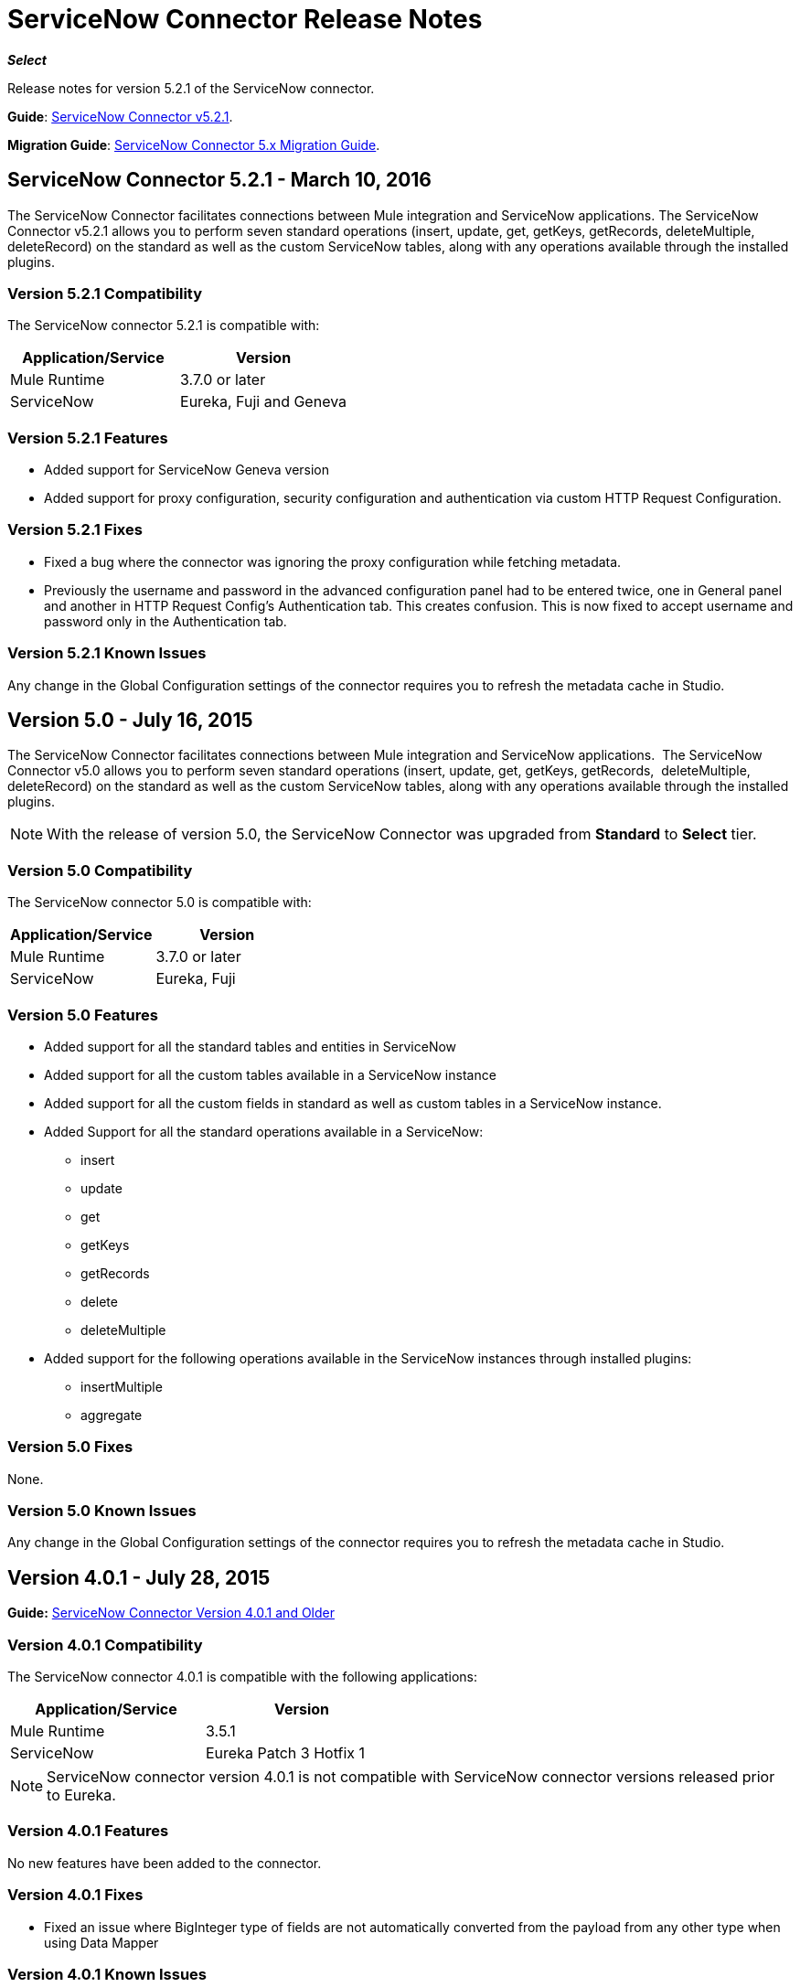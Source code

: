 = ServiceNow Connector Release Notes
:keywords: servicenow, connector, release notes

*_Select_*

Release notes for version 5.2.1 of the ServiceNow connector.

*Guide*: link:/mule-user-guide/v/3.8/servicenow-connector-5.0[ServiceNow Connector v5.2.1].

*Migration Guide*: link:/mule-user-guide/v/3.8/servicenow-connector-5.0-migration-guide[ServiceNow Connector 5.x Migration Guide].

== ServiceNow Connector 5.2.1 - March 10, 2016

The ServiceNow Connector facilitates connections between Mule integration and ServiceNow applications.  The ServiceNow Connector v5.2.1 allows you to perform seven standard operations (insert, update, get, getKeys, getRecords,  deleteMultiple, deleteRecord) on the standard as well as the custom ServiceNow tables, along with any operations available through the installed plugins.

=== Version 5.2.1 Compatibility

The ServiceNow connector 5.2.1 is compatible with:

[%header,cols="2*a"]
|===
|Application/Service |Version
|Mule Runtime |3.7.0 or later
|ServiceNow |Eureka, Fuji and Geneva
|===

=== Version 5.2.1 Features

* Added support for ServiceNow Geneva version
* Added support for proxy configuration, security configuration and authentication via custom HTTP Request Configuration.

=== Version 5.2.1 Fixes

* Fixed a bug where the connector was ignoring the proxy configuration while fetching metadata.
* Previously the username and password in the advanced configuration panel had to be entered twice, one in General panel and another in HTTP Request Config's Authentication tab. This creates confusion. This is now fixed to accept username and password only in the Authentication tab.

=== Version 5.2.1 Known Issues

Any change in the Global Configuration settings of the connector requires you to refresh the metadata cache in Studio.

== Version 5.0 - July 16, 2015

The ServiceNow Connector facilitates connections between Mule integration and ServiceNow applications.  The ServiceNow Connector v5.0 allows you to perform seven standard operations (insert, update, get, getKeys, getRecords,  deleteMultiple, deleteRecord) on the standard as well as the custom ServiceNow tables, along with any operations available through the installed plugins.

[NOTE]
With the release of version 5.0, the ServiceNow Connector was upgraded from *Standard* to *Select* tier.

=== Version 5.0 Compatibility

The ServiceNow connector 5.0 is compatible with:

[%header,cols="2*a"]
|===
|Application/Service |Version
|Mule Runtime |3.7.0 or later
|ServiceNow |Eureka, Fuji
|===

=== Version 5.0 Features

* Added support for all the standard tables and entities in ServiceNow
* Added support for all the custom tables available in a ServiceNow instance
* Added support for all the custom fields in standard as well as custom tables in a ServiceNow instance.
* Added Support for all the standard operations available in a ServiceNow:
** insert
** update
** get
** getKeys
** getRecords
** delete
** deleteMultiple
* Added support for the following operations available in the ServiceNow instances through installed plugins:
** insertMultiple
** aggregate

=== Version 5.0 Fixes

None.

=== Version 5.0 Known Issues

Any change in the Global Configuration settings of the connector requires you to refresh the metadata cache in Studio.

== Version 4.0.1 - July 28, 2015

*Guide:* link:/mule-user-guide/v/3.8/servicenow-connector[ServiceNow Connector Version 4.0.1 and Older]

=== Version 4.0.1 Compatibility

The ServiceNow connector 4.0.1 is compatible with the following applications:


[%header,cols="2*",width=50%]
|===
| Application/Service | Version |

Mule Runtime	| 3.5.1 |
ServiceNow	| Eureka Patch 3 Hotfix 1 |
|===

[NOTE]
ServiceNow connector version 4.0.1 is not compatible with ServiceNow connector versions released prior to Eureka.



=== Version 4.0.1 Features

No new features have been added to the connector.

=== Version 4.0.1 Fixes

* Fixed an issue where BigInteger type of fields are not automatically converted from the payload from any other type when using Data Mapper

=== Version 4.0.1 Known Issues

NA.

== Version 4.0 - October 13, 2014

=== Version 4.0 Compatibility

Anypoint Connector for ServiceNow v4.0 is compatible with the following:

[%header,cols="2*"]
|===
a|
Software

 a|
Version

|MuleSoft Runtime |3.5.1
|Anypoint Studio |October 2014
|ServiceNow |Eureka Patch 3 Hotfix 1
|===

[CAUTION]
Note: ServiceNow connector version 4.0 is not compatible with ServiceNow versions released prior to Eureka.

=== Version 4.0 Prerequisites

For ServiceNow connector v4.0 to function properly, the namespace for locally declared elements must be qualified by the target namespace. Make the following change in your ServiceNow instance to do so:

. Go to *System Properties* > *Web Services*.
. Click *Properties*.
. De-select the *YES|NO* box for the *elementFormDefault* property as shown below.

image:snow-screen.png[snow-screen]

Note that the box is selected by default, setting the *elementFormDefault* property to *true*.   By de-selecting the box, we set the property to *false* thereby specifying that locally declared elements must be qualified by the target namespace. 

=== Version 4.0 Features and Functionality

Release 4.0 upgrades the ServiceNow connector to support the Eureka version of ServiceNow.

[NOTE]
====
With this release, the following four tables, which were a part of *Asset Management* module, will now be available under *Inventory Management*:

[%header,cols="2*"]
|===
a|
Table

 a|
Database Table Name

|Stockroom |ALM_STOCKROOM
|Stockroom Type |ALM_STOCKROOM_TYPE
|Transfer Order |ALM_TRANSFER_ORDER
|Transfer Order Line |ALM_TRANSFER_ORDER_LINE
|===
====

=== Version 4.0 Fixed in this Release

There are no bug fixes in this release.

=== Version 4.0 Known Issues

[%header,cols="1,2a"]
|===================================================================
|Issue|Description
|Functional test cases  returning an error for three tables a|
For the following tables:
[%header,cols="2,1"]
!===
!Display Table Name !Database Table Name
!Asset Entitlement !ALM_ENTITLEMENT_ASSET
!License Entitlement !ALM_ENTITLEMENT
!User Entitlement !ALM_ENTITLEMENT_USER
!===
Functional test cases return the following error:
----
"Operation against file 'alm_entitlement' was aborted by Business Rule 'Ensure Entitlements do not exceed rights^dab4b33b2bb92900c173448405da153e'. Business Rule Stack:Ensure Entitlements do not exceed rights"
----
|Functional test cases not developed for a table |There are no functional test cases for the *Asset Management > Default Stockroom* (ALM_USER_STOCKROOM) table.
|===================================================================

== Version 3.0 - August 14, 2014

=== Version 3.0 Compatibility

This release of Anypoint Connector for ServiceNow is compatible with the following versions:

[%header,cols="2*"]
|===
a|
Software

 a|
Version

|MuleSoft Runtime |3.5.1
|Anypoint Studio |July 2014
|ServiceNow |Calgary
|===

=== Version 3.0 Features and Functionality

ServiceNow connector now supports connectivity to the following ServiceNow tables:

[%header,cols="34,33,33"]
|===
|Module |Table |Database Table Name
|*Asset Management* a|
* Asset
* Asset Entitlement
* Consumable
* Default Stockroom
* Hardware
* License Entitlement
* Software License
* Stockroom
* Stockroom Model
* Stockroom Type
* Transfer Order
* Transfer Order Line
* User Entitlement

 a|
* ALM_ASSET
* ALM_ENTITLEMENT_ASSET
* ALM_CONSUMABLE
* ALM_USER_STOCKROOM
* ALM_HARDWARE
* ALM_ENTITLEMENT
* ALM_LICENSE
* ALM_STOCKROOM
* ALM_M2M_STOCKROOM_MODEL
* ALM_STOCKROOM_TYPE
* ALM_TRANSFER_ORDER
* ALM_TRANSFER_ORDER_LINE
* ALM_ENTITLEMENT_USER

|*Problem Management* a|
* Problem

 a|
* PROBLEM

|*Change Management* a|
* Blackout Schedule
* Change Phase
* Change Request
* Change Request Imac
* Change Task
* Maintenance Schedule
* Risk Conditions

 a|
* CMN_SCHEDULE_BLACKOUT
* CHANGE_PHASE
* CHANGE_REQUEST
* CHANGE_REQUEST_IMAC
* CHANGE_TASK
* CMN_SCHEDULE_MAINTENANCE
* RISK_CONDITIONS

|*Product Catalog* a|
* Product Model +
* All Models
* Application Models
* Consumable Models
* Hardware Models
** Software Models
* Catalog Definition +
* Hardware and Software Items
* Vendor Items

 a|

* CMDB_MODEL
* CMDB_APPLICATION_PRODUCT_MODEL
* CMDB_CONSUMABLE_PRODUCT_MODEL
* CMDB_HARDWARE_PRODUCT_MODEL
* CMDB_SOFTWARE_PRODUCT_MODEL

* PC_PRODUCT_CAT_ITEM
* PC_VENDOR_CAT_ITEM

|*Contract Management* a|
* Contract
* Lease
* Adobe Software License
* Generic Software License
* Microsoft Software License
* Service Contract
* Software License
* Symantec Software License
* Warranty

 a|
* AST_CONTRACT
* AST_LEASE
* AST_LICENSE_ADOBE
* AST_LICENSE_GENERIC
* AST_LICENSE_MSFT
* AST_SERVICE
* AST_SOFTWARE_LICENSE
* AST_LICENSE_SYMANTEC
* AST_WARRANTY

|*User Management* a|
* User
* User Role

 a|
* SYS_USER
* SYS_USER_HAS_ROLE

|*Ticket* a|
* Ticket

 a|
* TICKET

|*Service Catalog* a|
* Request
* Requested Item

 a|
* SC_REQUEST
* SC_REQ_ITEM

|*Incident* a|
* Incident

 a|
* INCIDENT

|*Organization Management* a|
* Department
* Vendors

 a|
* CMN_DEPARTMENT
* CORE_COMPANY

|===

=== Version 3.0 Fixed in this Release

There are no bug fixes in this release.

=== Version 3.0 Known Issues

[%header,cols="1,2a"]
|===================================================================
|Issue|Description
|CLDCONNECT-1935 a|
For the following tables:
[%header,cols="2,1"]
!===
!Display Table Name !Database Table Name
!Asset Entitlement !ALM_ENTITLEMENT_ASSET
!License Entitlement !ALM_ENTITLEMENT
!User Entitlement !ALM_ENTITLEMENT_USER
!===
Functional test cases return the following error:
`Operation against file 'alm_entitlement' was aborted by Business Rule 'Ensure Entitlements do not exceed rights^dab4b33b2bb92900c173448405da153e'. Business Rule Stack:Ensure Entitlements do not exceed rights`

|CLDCONNECT-1965 |There are no functional test cases for the *Asset Management > Default Stockroom* (ALM_USER_STOCKROOM) table.
|===================================================================

== Version 2.0 - May 16, 2014

=== Version 2.0 Compatibility

The latest version of the Anypoint Connector for ServiceNow is compatible with the following versions of Mule Runtime and ServiceNow respectively.

[%header%autowidth.spread]
|====
|Application/Service |Version
|Mule Runtime |3.5.0
|Anypoint Studio |May 2014
|ServiceNow |Calgary
|====

=== Version 2.0 New Features and Functionality

The ServiceNow connector now supports connectivity to four new standard ServiceNow tables (listed below) that allow you to address the common integration use cases involved in employee on-boarding and off-boarding.

=== Version 2.0 New Tables

The list below shows ServiceNow tables that are supported in this release:

* Departments
* Requests
* Request Items
* Tickets

=== Version 2.0 Supported Operations

The ServiceNow Connector 2.0 allows you to perform the following actions on all of the supported ServiceNow tables:

* Insert
* Delete
* Delete Multiple
* Update
* Get
* Get Keys
* Get Record

=== Version 2.0 Fixed in this Release

There are no bug fixes in this release.

=== Version 2.0 Known Issues

There are no reported issues that are unresolved in this release.

== See Also

* Learn how to link:/mule-user-guide/v/3.8/installing-connectors[Install Anypoint Connectors] using Anypoint Exchange.
* Access MuleSoft’s link:http://forums.mulesoft.com/[Forum] to pose questions and get help from Mule’s broad community of users.
* To access MuleSoft’s expert support team, link:https://www.mulesoft.com/support-and-services/mule-esb-support-license-subscription[subscribe] to Mule ESB Enterprise and log into MuleSoft’s link:http://www.mulesoft.com/support-login[Customer Portal].
